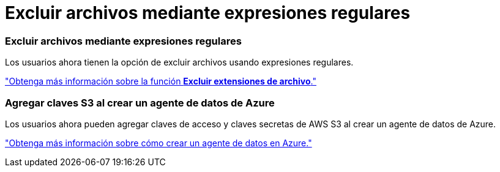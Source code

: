 = Excluir archivos mediante expresiones regulares
:allow-uri-read: 




=== Excluir archivos mediante expresiones regulares

Los usuarios ahora tienen la opción de excluir archivos usando expresiones regulares.

https://docs.netapp.com/us-en/bluexp-copy-sync/task-creating-relationships.html#create-other-types-of-sync-relationships["Obtenga más información sobre la función *Excluir extensiones de archivo*."]



=== Agregar claves S3 al crear un agente de datos de Azure

Los usuarios ahora pueden agregar claves de acceso y claves secretas de AWS S3 al crear un agente de datos de Azure.

https://docs.netapp.com/us-en/bluexp-copy-sync/task-installing-azure.html#creating-the-data-broker["Obtenga más información sobre cómo crear un agente de datos en Azure."]
